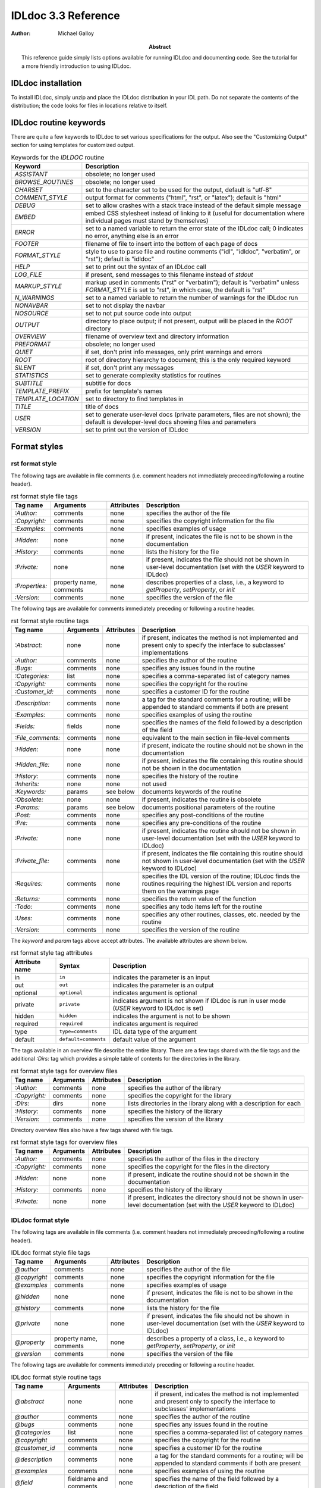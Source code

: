 IDLdoc 3.3 Reference
====================

:Author: Michael Galloy

:Abstract: This reference guide simply lists options available for running IDLdoc and documenting code. See the tutorial for a more friendly introduction to using IDLdoc.


IDLdoc installation
-------------------

To install IDLdoc, simply unzip and place the IDLdoc distribution in your IDL path. Do not separate the contents of the distribution; the code looks for files in locations relative to itself.


IDLdoc routine keywords
-----------------------

There are quite a few keywords to IDLdoc to set various specifications for the output. Also see the "Customizing Output" section for using templates for customized output.

.. table:: Keywords for the `IDLDOC` routine

  =================== ========================================================
  Keyword             Description
  =================== ========================================================
  `ASSISTANT`         obsolete; no longer used
  `BROWSE_ROUTINES`   obsolete; no longer used
  `CHARSET`           set to the character set to be used for the output, 
                      default is "utf-8"
  `COMMENT_STYLE`     output format for comments ("html", "rst", or "latex"); 
                      default is "html"
  `DEBUG`             set to allow crashes with a stack trace instead of the 
                      default simple message
  `EMBED`             embed CSS stylesheet instead of linking to it (useful 
                      for documentation where individual pages must stand by 
                      themselves)
  `ERROR`             set to a named variable to return the error state of the 
                      IDLdoc call; 0 indicates no error, anything else is an 
                      error
  `FOOTER`            filename of file to insert into the bottom of each page 
                      of docs
  `FORMAT_STYLE`      style to use to parse file and routine comments ("idl",
                      "idldoc", "verbatim", or "rst"); default is "idldoc"
  `HELP`              set to print out the syntax of an IDLdoc call
  `LOG_FILE`          if present, send messages to this filename instead of 
                      *stdout*
  `MARKUP_STYLE`      markup used in comments ("rst" or "verbatim"); default 
                      is "verbatim" unless `FORMAT_STYLE` is set to "rst", in 
                      which case, the default is "rst"
  `N_WARNINGS`        set to a named variable to return the number of warnings 
                      for the IDLdoc run
  `NONAVBAR`          set to not display the navbar
  `NOSOURCE`          set to not put source code into output
  `OUTPUT`            directory to place output; if not present, output will 
                      be placed in the `ROOT` directory           
  `OVERVIEW`          filename of overview text and directory information
  `PREFORMAT`         obsolete; no longer used
  `QUIET`             if set, don't print info messages, only print warnings 
                      and errors
  `ROOT`              root of directory hierarchy to document; this is the 
                      only required keyword
  `SILENT`            if set, don't print any messages
  `STATISTICS`        set to generate complexity statistics for routines
  `SUBTITLE`          subtitle for docs
  `TEMPLATE_PREFIX`   prefix for template's names
  `TEMPLATE_LOCATION` set to directory to find templates in
  `TITLE`             title of docs
  `USER`              set to generate user-level docs (private parameters, 
                      files are not shown); the default is developer-level 
                      docs showing files and parameters
  `VERSION`           set to print out the version of IDLdoc
  =================== ========================================================



Format styles
-------------


rst format style
~~~~~~~~~~~~~~~~

The following tags are available in file comments (i.e. comment headers not immediately preceeding/following a routine header).

.. table:: rst format style file tags

  ============== ============ ============ ===================================
  Tag name       Arguments    Attributes   Description
  ============== ============ ============ ===================================
  `:Author:`     comments     none         specifies the author of the file
  `:Copyright:`  comments     none         specifies the copyright information 
                                           for the file
  `:Examples:`   comments     none         specifies examples of usage
  `:Hidden:`     none         none         if present, indicates the file is 
                                           not to be shown in the 
                                           documentation
  `:History:`    comments     none         lists the history for the file
  `:Private:`    none         none         if present, indicates the file 
                                           should not be shown in user-level 
                                           documentation 
                                           (set with the `USER` keyword to 
                                           IDLdoc)
  `:Properties:` property     none         describes properties of a class,                                          
                 name,                     i.e., a keyword to `getProperty`, 
                 comments                  `setProperty`, or `init`
  `:Version:`    comments     none         specifies the version of the file
  ============== ============ ============ ===================================


The following tags are available for comments immediately preceding or following a routine header.

.. table:: rst format style routine tags

  ================= ============ ========== =================================
  Tag name          Arguments    Attributes Description
  ================= ============ ========== =================================
  `:Abstract:`      none         none       if present, indicates the method 
                                            is not implemented and present 
                                            only to specify the interface to 
                                            subclasses' 
                                            implementations
  `:Author:`        comments     none       specifies the author of the 
                                            routine
  `:Bugs:`          comments     none       specifies any issues found in the 
                                            routine
  `:Categories:`    list         none       specifies a comma-separated list 
                                            of category names
  `:Copyright:`     comments     none       specifies the copyright for the 
                                            routine
  `:Customer_id:`   comments     none       specifies a customer ID for the 
                                            routine
  `:Description:`   comments     none       a tag for the standard comments 
                                            for a routine; will be appended to 
                                            standard comments if both are 
                                            present
  `:Examples:`      comments     none       specifies examples of using the 
                                            routine
  `:Fields:`        fields       none       specifies the names of the field 
                                            followed by a description of the 
                                            field
  `:File_comments:` comments     none       equivalent to the main section in 
                                            file-level comments
  `:Hidden:`        none         none       if present, indicate the routine 
                                            should not be shown in the 
                                            documentation
  `:Hidden_file:`   none         none       if present, indicates the file 
                                            containing this routine should not 
                                            be shown in the documentation
  `:History:`       comments     none       specifies the history of the 
                                            routine
  `:Inherits:`      none         none       not used
  `:Keywords:`      params       see below  documents keywords of the routine
  `:Obsolete:`      none         none       if present, indicates the routine 
                                            is obsolete
  `:Params:`        params       see below  documents positional parameters of 
                                            the routine
  `:Post:`          comments     none       specifies any post-conditions of 
                                            the routine
  `:Pre:`           comments     none       specifies any pre-conditions of 
                                            the routine
  `:Private:`       none         none       if present, indicates the routine 
                                            should not be shown in user-level 
                                            documentation (set with the `USER` 
                                            keyword to IDLdoc)
  `:Private_file:`  comments     none       if present, indicates the file 
                                            containing this routine should not 
                                            shown in user-level documentation 
                                            (set with the `USER` keyword to 
                                            IDLdoc)
  `:Requires:`      comments     none       specifies the IDL version of the 
                                            routine; IDLdoc finds the routines 
                                            requiring the highest IDL version 
                                            and reports them on the warnings 
                                            page
  `:Returns:`       comments     none       specifies the return value of the 
                                            function
  `:Todo:`          comments     none       specifies any todo items left for 
                                            the routine
  `:Uses:`          comments     none       specifies any other routines, 
                                            classes, etc. needed by the 
                                            routine
  `:Version:`       comments     none       specifies the version of the 
                                            routine
  ================= ============ ========== =================================

The `keyword` and `param` tags above accept attributes. The available attributes are shown below.

.. table:: rst format style tag attributes

  =============== ==================== =======================================
  Attribute name  Syntax               Description
  =============== ==================== =======================================
  in              ``in``               indicates the parameter is an input
  out             ``out``              indicates the parameter is an output
  optional        ``optional``         indicates argument is optional
  private         ``private``          indicates argument is not shown if 
                                       IDLdoc is run in user mode (`USER` 
                                       keyword to IDLdoc is set)
  hidden          ``hidden``           indicates the argument is not to be 
                                       shown
  required	      ``required``         indicates argument is required
  type            ``type=comments``    IDL data type of the argument
  default         ``default=comments`` default value of the argument
  =============== ==================== =======================================


The tags available in an overview file describe the entire library. There are a few tags shared with the file tags and the additional `:Dirs:` tag which provides a simple table of contents for the directories in the library.

.. table:: rst format style tags for overview files

  ================= ============ ========== =================================
  Tag name          Arguments    Attributes Description
  ================= ============ ========== =================================
  `:Author:`        comments     none       specifies the author of the 
                                            library
  `:Copyright:`     comments     none       specifies the copyright for the 
                                            library
  `:Dirs:`          dirs         none       lists directories in the library
                                            along with a description for each
  `:History:`       comments     none       specifies the history of the 
                                            library
  `:Version:`       comments     none       specifies the version of the 
                                            library
  ================= ============ ========== =================================

Directory overview files also have a few tags shared with file tags.

.. table:: rst format style tags for overview files

  ================= ============ ========== =================================
  Tag name          Arguments    Attributes Description
  ================= ============ ========== =================================
  `:Author:`        comments     none       specifies the author of the 
                                            files in the directory
  `:Copyright:`     comments     none       specifies the copyright for the 
                                            files in the directory
  `:Hidden:`        none         none       if present, indicate the routine 
                                            should not be shown in the 
                                            documentation                                            
  `:History:`       comments     none       specifies the history of the 
                                            library
  `:Private:`       none         none       if present, indicates the 
                                            directory should not be shown in 
                                            user-level documentation (set with 
                                            the `USER` keyword to IDLdoc)
  ================= ============ ========== =================================


IDLdoc format style
~~~~~~~~~~~~~~~~~~~

The following tags are available in file comments (i.e. comment headers not immediately preceeding/following a routine header).

.. table:: IDLdoc format style file tags

  =============== ============ ============ ==================================
  Tag name        Arguments    Attributes   Description
  =============== ============ ============ ==================================
  `@author`       comments     none         specifies the author of the file
  `@copyright`    comments     none         specifies the copyright 
                                            information for the file
  `@examples`     comments     none         specifies examples of usage
  `@hidden`       none         none         if present, indicates the file is 
                                            not to be shown in the 
                                            documentation
  `@history`      comments     none         lists the history for the file
  `@private`      none         none         if present, indicates the file 
                                            should not be shown in user-level 
                                            documentation (set with the `USER` 
                                            keyword to IDLdoc)
  `@property`     property     none         describes a property of a class, 
                  name,                     i.e., a keyword to `getProperty`,
                  comments                  `setProperty`, or `init`
  `@version`      comments     none         specifies the version of the file
  =============== ============ ============ ==================================

The following tags are available for comments immediately preceding or following a routine header.

.. table:: IDLdoc format style routine tags

  ================ ============ =========== ==================================
  Tag name         Arguments    Attributes  Description
  ================ ============ =========== ==================================
  `@abstract`      none         none        if present, indicates the method 
                                            is not implemented and present 
                                            only to specify the interface to 
                                            subclasses' 
                                            implementations
  `@author`        comments     none        specifies the author of the 
                                            routine
  `@bugs`          comments     none        specifies any issues found in the 
                                            routine
  `@categories`    list         none        specifies a comma-separated list 
                                            of category names
  `@copyright`     comments     none        specifies the copyright for the 
                                            routine
  `@customer_id`   comments     none        specifies a customer ID for the 
                                            routine
  `@description`   comments     none        a tag for the standard comments 
                                            for a routine; will be appended to 
                                            standard comments if both are 
                                            present
  `@examples`      comments     none        specifies examples of using the 
                                            routine
  `@field`         fieldname    none        specifies the name of the field 
                   and comments             followed by a description of the 
                                            field
  `@file_comments` comments     none        equivalent to the main section in 
                                            file-level comments
  `@hidden`        none         none        if present, indicate the routine 
                                            should not be shown in the 
                                            documentation
  `@hidden_file`   none         none        if present, indicates the file 
                                            containing this routine should not 
                                            be shown in the documentation
  `@history`       comments     none        specifies the history of the 
                                            routine
  `@inherits`      none         none        not used
  `@keyword`       keyword name see below   documents a keyword of the routine
  `@obsolete`      none         none        if present, indicates the routine 
                                            is obsolete
  `@param`         param name   see below   documents a positional parameter 
                                            of the routine
  `@post`          comments     none        specifies any post-conditions of 
                                            the routine
  `@pre`           comments     none        specifies any pre-conditions of 
                                            the routine
  `@private`       none         none        if present, indicates the routine 
                                            should not be shown in user-level 
                                            documentation (set with the `USER` 
                                            keyword to IDLdoc)
  `@private_file`  comments     none        if present, indicates the file 
                                            containing this routine should not 
                                            shown in user-level documentation 
                                            (set with the `USER` keyword to 
                                            IDLdoc)
  `@requires`      comments     none        specifies the IDL version of the 
                                            routine; IDLdoc finds the routines 
                                            requiring the highest IDL version 
                                            and reports them on the warnings 
                                            page
  `@returns`       comments     none        specifies the return value of the 
                                            function
  `@todo`          comments     none        specifies any todo items left for 
                                            the routine
  `@uses`          comments     none        specifies any other routines, 
                                            classes, etc. needed by the 
                                            routine
  `@Version`       comments     none        specifies the version of the 
                                            routine
  ================ ============ =========== ==================================

The keyword and param tags above accept attributes. The available attributes are shown below.

.. table:: IDLdoc format style tag attributes

  =============== ==================== =======================================
  Attribute name  Syntax               Description
  =============== ==================== =======================================
  in              ``in``               indicates the parameter is an input
  out             ``out``              indicates the parameter is an output
  optional        ``optional``         indicates argument is optional
  private         ``private``          indicates argument is not shown if 
                                       IDLdoc is run in user mode (`USER` 
                                       keyword to IDLdoc is set)
  hidden          ``hidden``           indicates the argument is not to be 
                                       shown
  required	      ``required``         indicates argument is required
  type            ``type=comments``    IDL data type of the argument
  default         ``default=comments`` default value of the argument
  =============== ==================== =======================================

The tags available in an overview file describe the entire library. There are a few tags shared with the file tags and the additional `@dir` tag which provides a simple table of contents for the directories in the library.

.. table:: rst format style tags for overview files

  ================= ============ ========== =================================
  Tag name          Arguments    Attributes Description
  ================= ============ ========== =================================
  `@author`         comments     none       specifies the author of the 
                                            library
  `@copyright`      comments     none       specifies the copyright for the 
                                            library
  `@dir`            dir          none       lists directory in the library
                                            along with a description for each
  `@history`        comments     none       specifies the history of the 
                                            library
  `@version`        comments     none       specifies the version of the 
                                            library
  ================= ============ ========== =================================

Directory overview files also have a few tags shared with file tags.

.. table:: rst format style tags for overview files

  ================= ============ ========== =================================
  Tag name          Arguments    Attributes Description
  ================= ============ ========== =================================
  `@author`         comments     none       specifies the author of the 
                                            files in the directory
  `@copyright`      comments     none       specifies the copyright for the 
                                            files in the directory
  `@hidden`         none         none       if present, indicate the routine 
                                            should not be shown in the 
                                            documentation                                            
  `@history`        comments     none       specifies the history of the 
                                            library
  `@private`        none         none       if present, indicates the 
                                            directory should not be shown in 
                                            user-level documentation (set with 
                                            the `USER` keyword to IDLdoc)
  ================= ============ ========== =================================


IDL format style
~~~~~~~~~~~~~~~~

The IDL format style attempts to extract information from code using the IDL template, i.e., the form shown in `template.pro` in the `examples` directory of the IDL distribution. ::

  ;+
  ; NAME:
  ;	ROUTINE_NAME
  ;
  ; PURPOSE:
  ;	Tell what your routine does here.  I like to start with the words:
  ;	"This function (or procedure) ..."
  ;	Try to use the active, present tense.
  ;
  ; CATEGORY:
  ;	Put a category (or categories) here.  For example:
  ;	Widgets.
  ;
  ; CALLING SEQUENCE:
  ;	Write the calling sequence here. Include only positional parameters
  ;	(i.e., NO KEYWORDS). For procedures, use the form:
  ;
  ;	ROUTINE_NAME, Parameter1, Parameter2, Foobar
  ;
  ;	Note that the routine name is ALL CAPS and arguments have Initial
  ;	Caps.  For functions, use the form:
  ; 
  ;	Result = FUNCTION_NAME(Parameter1, Parameter2, Foobar)
  ;
  ;	Always use the "Result = " part to begin. This makes it super-obvious
  ;	to the user that this routine is a function!
  ;
  ; INPUTS:
  ;	Parm1:	Describe the positional input parameters here. Note again
  ;		that positional parameters are shown with Initial Caps.
  ;
  ; OPTIONAL INPUTS:
  ;	Parm2:	Describe optional inputs here. If you don't have any, just
  ;		delete this section.
  ;	
  ; KEYWORD PARAMETERS:
  ;	KEY1:	Document keyword parameters like this. Note that the keyword
  ;		is shown in ALL CAPS!
  ;
  ;	KEY2:	Yet another keyword. Try to use the active, present tense
  ;		when describing your keywords.  For example, if this keyword
  ;		is just a set or unset flag, say something like:
  ;		"Set this keyword to use foobar subfloatation. The default
  ;		 is foobar superfloatation."
  ;
  ; OUTPUTS:
  ;	Describe any outputs here.  For example, "This function returns the
  ;	foobar superflimpt version of the input array."  This is where you
  ;	should also document the return value for functions.
  ;
  ; OPTIONAL OUTPUTS:
  ;	Describe optional outputs here.  If the routine doesn't have any, 
  ;	just delete this section.
  ;
  ; COMMON BLOCKS:
  ;	BLOCK1:	Describe any common blocks here. If there are no COMMON
  ;		blocks, just delete this entry.
  ;
  ; SIDE EFFECTS:
  ;	Describe "side effects" here.  There aren't any?  Well, just delete
  ;	this entry.
  ;
  ; RESTRICTIONS:
  ;	Describe any "restrictions" here.  Delete this section if there are
  ;	no important restrictions.
  ;
  ; PROCEDURE:
  ;	You can describe the foobar superfloatation method being used here.
  ;	You might not need this section for your routine.
  ;
  ; EXAMPLE:
  ;	Please provide a simple example here. An example from the
  ;	DIALOG_PICKFILE documentation is shown below. Please try to
  ;	include examples that do not rely on variables or data files
  ;	that are not defined in the example code. Your example should
  ;	execute properly if typed in at the IDL command line with no
  ;	other preparation. 
  ;
  ;       Create a DIALOG_PICKFILE dialog that lets users select only
  ;       files with the extension `pro'. Use the `Select File to Read'
  ;       title and store the name of the selected file in the variable
  ;       file. Enter:
  ;
  ;       file = DIALOG_PICKFILE(/READ, FILTER = '*.pro') 
  ;
  ; MODIFICATION HISTORY:
  ; 	Written by:	Your name here, Date.
  ;	July, 1994	Any additional mods get described here.  Remember to
  ;			change the stuff above if you add a new keyword or
  ;			something!
  ;-
  
The routine and file headings are shown in the table below.

.. table:: IDL format style routine and file headings

  ======================== ==================================================
  Heading name             Description
  ======================== ==================================================
  `calling sequence`       calling sequence for the routine; unneeded since
                           IDLdoc gets the calling sequence from the routine
                           declaration
  `category`               list of comma or period separated categories
  `common blocks`          List common blocks, as in::

                             BLOCK1: description.
                             
  `example`                list a simple example
  `inputs`                 list positional input parameters here as::
  
                             Param1: describe param1 here

                             Param2: describe param2 here
                          
  `keyword parameters`     document the keyword parameters here, listed as::
  
                             KEY1: key1 description

                             KEY2: key2 description
                          
  `modification history`   list history of modifications to the routine::
  
                             Written by: author name
                             July 1994 Describe modifications done on this 
                                       date 

  `name`                   name of the routine; unneeded since IDLdoc gets
                           the name of the routine from the routine
                           declaration
  `optional inputs`        list optional input parameters here, like::
  
                             Param3: describe param3 here

  `optional outputs`       describe the optional outputs here
  `outputs`                documentation of the return value
  `procedure`              describe/cite any algorithms being used in this 
                           routine
  `purpose`                main description of the routine
  `restrictions`           describe restrictions
  `side effects`           describe side effects
  ======================== ==================================================

There are no special headers for overview files or directory overview files using the IDL format style.


Markup styles
-------------

Markup styles specify annotations of text comments. The valid markup styles are: "rst", "verbatim", and "preformattted".


rst markup style
~~~~~~~~~~~~~~~~

The *rst* markup style is the default markup style for the *rst* format style.

TODO: describe rst markup style

verbatim markup style
~~~~~~~~~~~~~~~~~~~~~

The *verbatim* markup style is the default markup style for the *IDLdoc* or *IDL* format styles.


preformatted style
~~~~~~~~~~~~~~~~~~

The *preformatted* markup style must be specified as a markup style, it is not the default for any format style. Comments are copied directly into the output and wrapped with markup to display them in a fixed width font.


Customizing output
------------------

The output produced by IDLdoc can be customized by modifying the template files provides in the `templates/` directory of the IDLdoc distribution.

Instead of modifying the existing templates, it is best to copy the templates and specify their location with the `TEMPLATE_LOCATION` keyword to `IDLDOC`. If you have multiple template families, the `TEMPLATE_PREFIX` keyword can be used to specify a string that prefixes each filename of the template family. For example, IDLdoc itself uses the "latex-" prefix to specify the templates used to produce LaTeX output.

If IDLdoc is intended to produce some type of output besides HTML, the `COMMENT_STYLE` keyword must be used to specify the engine to produce that type of output. For example, IDLdoc provides the "latex" comment style to produce LaTeX output. Creating new comment style engines is beyond the scope of this reference guide.
